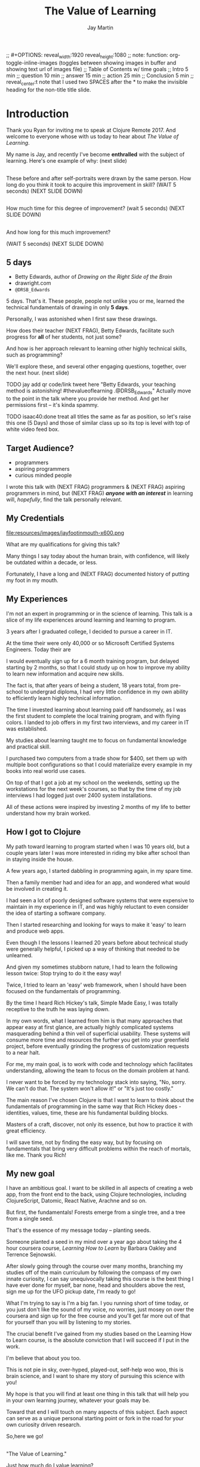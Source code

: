 #+Title: The Value of Learning
#+Author: Jay Martin
#+Twitter: @webappzero
#+REVEAL_THEME: jaysky
#+OPTIONS: num:nil toc:nil reveal_title_slide:nil reveal_center:nil
#+mynotes: Use Big John / Little Joe for Headings, Quicksand for normal type and lobster for marking up pictures (or any combination of these.
#+REVEAL_HLEVEL: 1
#+REVEAL_EXTRA_JS: {src: './learnering.js'} 
#+REVEAL_DEFAULT_FRAG_STYLE: roll-in

#+BEGIN_NOTES
;; #+OPTIONS: reveal_width:1920 reveal_height:1080
;; note: function: org-toggle-inline-images   (toggles between showing images in buffer and showing text url of images file)
;; Table of Contents w/ time goals
;; Intro 5 min
;; question 10 min
;; answer 15 min
;; action 25 min
;; Conclusion 5 min
;; reveal_center:t 
note that I used two SPACES after the * to make the invisible heading for the non-title title slide.
#+END_NOTES

# This is the title-non-title.
*      
:PROPERTIES:
:reveal_extra_attr: data-state="hide-video"
:reveal_background_size: 100%
:reveal_background: file:resources/images/title-screen_2017-01-16_16-18-34.png
:END:

* Introduction

 #+BEGIN_NOTES 
 Thank you Ryan for inviting me to speak at Clojure Remote 2017. And welcome to everyone whose with us today to hear about /The Value of Learning/.

 My name is Jay, and recently I've become *enthralled* with the subject of learning. Here's one example of why: (next slide)
 #+END_NOTES

# Before+after(3)
** 
:PROPERTIES:
:reveal_extra_attr: data-state="hide-video"
:reveal_background_size: 100%
:reveal_background: file:resources/images/Opening\ &\ Overview/drawing-skills-cropped/montaged2/01-montage.png
:END:
# (1/3)
#+BEGIN_NOTES
These before and after self-portraits were drawn by the same person. How long do you think it took to acquire this improvement in skill? (WAIT 5 seconds) (NEXT SLIDE DOWN)
#+END_NOTES

**    
:PROPERTIES:
:reveal_extra_attr: data-state="hide-video"
:reveal_background_size: 100%
:reveal_background: file:resources/images/Opening\ &\ Overview/drawing-skills-cropped/montaged2/02-montage.png
:END:
# (2/3)
#+BEGIN_NOTES
How much time for this degree of improvement? (wait 5 seconds) (NEXT SLIDE DOWN)
#+END_NOTES

**    
:PROPERTIES:
:reveal_extra_attr: data-state="hide-video"
:reveal_background_size: 100%
:reveal_background: file:resources/images/Opening\ &\ Overview/drawing-skills-cropped/montaged2/03-montage.png
:END:
# (3/3) 
#+BEGIN_NOTES
And how long for this much improvement?

(WAIT 5 seconds)
(NEXT SLIDE DOWN)
#+END_NOTES


** 5 days
#+ATTR_REVEAL: :frag (roll-in)
- Betty Edwards, author of /Drawing on the Right Side of the Brain/
- drawright.com
- ~@DRSB_Edwards~
# isaac20 why don't these frag separately too? hm. well, putting this comment here fixed it. 

#+BEGIN_NOTES
5 days. That's it. These people, people not unlike you or me, learned the technical fundamentals of drawing in only *5 days*. 

Personally, I was astonished when I first saw these drawings.

How does their teacher (NEXT FRAG), Betty Edwards, facilitate such progress for *all* of her students, not just some?

And how is her approach relevant to learning other highly technical skills, such as programming?

We'll explore these, and several other engaging questions, together, over the next hour. (next slide)
#+END_NOTES

#+BEGIN_NOTES
TODO jay add qr code/link tweet here "Betty Edwards, your teaching method is astonishing! #thevalueoflearning .@DRSB_Edwards" Actually move to the point in the talk where you provide her method. And get her permissions first -- it's kinda spammy.

TODO isaac40:done treat all titles the same as far as position, so let's raise this one (5 Days) and those of similar class up so its top is level with top of white video feed box.
#+END_NOTES

** Target Audience?
#+ATTR_REVEAL: :frag (roll-in) 
- programmers
- aspiring programmers
- curious minded people

# TODO isaac45 Bullets and title need to standard positioning, meaning like we talked about.
#+BEGIN_NOTES
I wrote this talk with (NEXT FRAG) programmers & (NEXT FRAG) aspiring programmers in mind, but (NEXT FRAG) /*anyone with an interest*/ in learning will, /hopefully/, find the talk personally relevant.
#+END_NOTES

** My Credentials
   #+ATTR_REVEAL: :frag t
   file:resources/images/jayfootinmouth-x600.png
# Let me know if you think this should be maybe a tad smaller?..

   #+BEGIN_NOTES
   What are my qualifications for giving this talk?

   Many things I say today about the human brain, with confidence, will likely be outdated within a decade, or less.
   
   Fortunately, I have a long and (NEXT FRAG) documented history of putting my foot in my mouth.

 
 #+END_NOTES 

** My Experiences 
 #+BEGIN_NOTES 
   I'm not an expert in programming or in the science of learning. This talk is a slice of my life experiences around learning and learning to program.

   3 years after I graduated college, I decided to pursue a career in IT.

   At the time their were only 40,000 or so Microsoft Certified Systems Engineers. Today their are 

   I would eventually sign up for a 6 month training program, but delayed starting by 2 months, so that I could study up on how to improve my ability to learn new information and acquire new skills.

   The fact is, that after years of being a student, 18 years total, from pre-school to undergrad diploma, I had very little confidence in my own ability to efficiently learn highly technical information.

   The time I invested learning about learning paid off handsomely, as I was the first student to complete the local training program, and with flying colors. I landed to job offers in my first two interviews, and my career in IT was established.

   My studies about learning taught me to focus on fundamental knowledge and practical skill.

   I purchased two computers from a trade show for $400, set them up with multiple boot configurations so that I could materialize every example in my books into real world use cases.

   On top of that I got a job at my school on the weekends, setting up the workstations for the next week's courses, so that by the time of my job interviews I had logged just over 2400 system installations.

   All of these actions were inspired by investing 2 months of my life to better understand how my brain worked.
#+END_NOTES

** How I got to Clojure
#+BEGIN_NOTES 
   My path toward learning to program started when I was 10 years old, but a couple years later I was more interested in riding my bike after school than in staying inside the house.

   A few years ago, I started dabbling in programming again, in my spare time.

   Then a family member had and idea for an app, and wondered what would be involved in creating it.
   
   I had seen a lot of poorly designed software systems that were expensive to maintain in my experience in IT, and was highly reluctant to even consider the idea of starting a software company.

   Then I started researching and looking for ways to make it 'easy'  to learn and produce web apps.

   Even though I the lessons I learned 20 years before about technical study were generally helpful, I picked up a way of thinking that needed to be unlearned.

   And given my sometimes stubborn nature, I had to learn the following lesson twice: Stop trying to do it the easy way!

   Twice, I tried to learn an 'easy' web framework, when I should have been focused on the fundamentals of programming.

   By the time I heard Rich Hickey's talk, Simple Made Easy, I was totally receptive to the truth he was laying down.

   In my own words, what I learned from him is that many approaches that appear easy at first glance, are actually highly complicated systems masquerading behind a thin veil of superficial usability. These systems will consume more time and resources the further you get into your greenfield project, before eventually grinding the progress of customization requests to a near halt.

   For me, my main goal, is to work with code and technology which facilitates understanding, allowing the team to focus on the domain problem at hand.

   I never want to be forced by my technology stack into saying, "No, sorry. We can't do that. The system won't allow it!" or "It's just too costly."

   The main reason I've chosen Clojure is that I want to learn to think about the fundamentals of programming in the same way that Rich Hickey does - identities, values, time, these are his fundamental building blocks.

   Masters of a craft, discover, not only its essence, but how to practice it with great efficiency.

   I will save time, not by finding the easy way, but by focusing on fundamentals that bring very difficult problems within the reach of mortals, like me. Thank you Rich! 

#+END_NOTES 


** My new goal
#+BEGIN_NOTES 
   I have an ambitious goal. I want to be skilled in all aspects of creating a web app, from the front end to the back, using Clojure technologies, including ClojureScript, Datomic, React Native, Arachne and so on. 

   But first, the fundamentals! Forests emerge from a single tree, and a tree from a single seed.

   That's the essence of my message today -- planting seeds.

   Someone planted a seed in my mind over a year ago about taking the 4 hour coursera course, /Learning How to Learn/ by Barbara Oakley and Terrence Sejnowski.

   After slowly going through the course over many months, branching my studies off of the main curriculum by following the compass of my own innate curiosity, I can say unequivocally taking this course is the best thing I have ever done for myself, bar none, head and shoulders above the rest, sign me up for the UFO pickup date, I'm ready to go!

   What I'm trying to say is I'm a big fan. I you running short of time today, or you just don't like the sound of my voice, no worries, just mosey on over the coursera and sign up for the free course and you'll get far more out of that for yourself than you will by listening to my stories.
   
   The crucial benefit I've gained from my studies based on the Learning How to Learn course, is the absolute conviction that I will succeed if I put in the work.

   I'm believe that about you too.

   This is not pie in sky, over-hyped, played-out, self-help woo woo, this is brain science, and I want to share my story of pursuing this science with you!

   My hope is that you will find at least one thing in this talk that will help you in your own learning journey, whatever your goals may be.

   Toward that end I will touch on many aspects of this subject. Each aspect can serve as a unique personal starting point or fork in the road for your own curiosity driven research.

   So,here we go! 


   #+END_NOTES

**  
 :PROPERTIES:
 :reveal_extra_attr: data-state="hide-video"
 :reveal_background_size: 100%
 :reveal_background: file:resources/images/thevalueoflearning.png
 :END:

   #+BEGIN_NOTES

   "The Value of Learning."

   Just how much do I value learning? 

   How can I determine how much value I place on something like learning?

   If I discover that I value learning greatly, how can I live a life consistent with this core value?
   #+END_NOTES


** Talk Outline
*** What is the question?
 How much do I value learning?
*** How can I know the answer?
 How can I measure the value I place on learning?
*** Now I know. What do I do?
 What actions are consistent with this value?
*** Simplest possible outline
-Question
-Answer
-Action
#+BEGIN_NOTES 
That might still feel like a earful, so let's milk the outline down to its simplest possible form.
#+END_NOTES

** Learning, the invisible value 
 #+BEGIN_QUOTE
 In all affairs it's a healthy thing now and then to hang a question mark on the things you have long taken for granted. -- Bertrand Russell
 #+END_QUOTE

 #+BEGIN_NOTES
Before I jump in and try to answer the central question of this talk, I feel the need to justify the basic nature of the question, because /learning/ appears to be among the most universally accepted of human values. At first glance the answer to the question, "Do I value learning?" appears to be so obvious that the question seems silly or trite, maybe even a complete waste of time.

Bertrand Russell said, "In all affairs it's a healthy thing now and then to hang a question mark on the things you have long taken for granted."

I believe that we have a lot to gain and nothing to lose by putting Bertrand Russell's wisdom to work on the subject of learning.

Invisible values risk being neglected values. My hope is that by thoughtfully assessing the value of learning for ourselves, we can mitigate this risk and reach our individual and collective learning potential.

At the very least, attempting to answer this question is in accord with the age old wisdom, "know thyself."  (time 3:32)
 #+END_NOTES

** Brain, the invisible organ
#+BEGIN_NOTES 
While learning may be the invisible value, the brain is the invisible organ. At least that's the excuse I use to explain why, in my youth, I was *not* very interested in the brain, or how I could use it to improve my life.

I mean, for all its potential power, surely there must be some explanation why the brain wasn't appreciated more deeply in my youth.

A couple of reasons have come to mind:

In my case, the brain science of the day led my teachers to inform me that I was given a fixed number of brain cells, and no new cells would ever be produced. What I heard was "You can't any smarter. You've either got it or you don't."

And here's another simple observation -- the brain /cannot/ compete with a heartbeat. As a very young child, getting to know my own body, the heartbeat was a constant reminder, "I have a heart!"

Maybe the brain just needs better PR. This talk hopes to remedy that. No let's proceed with body of the talk by starting with the question.  (time 4:38)
#+END_NOTES

* What is the question?
How much do I value learning?
** Understanding the question
How much do I value learning?
#+BEGIN_NOTES 
Let's make sure we understand the question by looking at the meaning and history of the words /value/ & /learning/. 
#+END_NOTES

*** Value defined
definition: 
(merriam-webster.com)
*relative worth, utility, or importance*

etymology: 
/valu/    Anglo-French    *worth, high quality*

/valēre/  Latin           *to be well, have strength*

Game of Thrones fans, please take note of the phonetic similarities to /Valyrian/ steel.

#+BEGIN_NOTES 
/Value/ as used in our central question means *relative worth, utility, or importance*.

The history of the word value goes back through Middle English to the Anglo-French work /valu/, which means *worth* or *high quality*, and finally, all the way back to the Latin, /valēre/, which means *to be well* or *have strength*.

If you're a Game of Thrones fan, you've likely noticed how similar /valēre/ sounds to Valyria, home to the forges of Valyrian steel, renowned for its quality and strength.
#+END_NOTES

*** Learning defined
definition:
(learnersdictionary.com)
*the activity or process of gaining knowledge or skill by studying, practicing, being taught, or experiencing something*

etymology:
(merriam-webster.com)
/lernen/    Middle English    *to learn*
/leornian/  Old English       *to learn*
/last/      Old English       *foot print*
/lira/      Latin             *furrow, track*

#+BEGIN_NOTES 
/Learning/ means *the activity or process of gaining knowledge or skill by studying, practicing, being taught, or experiencing something*.

The history of the word /learn/ goes back through the Middle English word /lernen/, which shares the meaning *to learn* with the Old English word /leornian/, and further back to the Old English word /last/ which means *foot print*, and finally, all the way back to the latin word /lira/ which means *furrow* or *track*.

The meaning *track* ties in neatly with the *foot print* from the Old English /last/. 

But the word furrow really stuck out to me. Firstly because I didn't know what it meant in this context, which is *a long trench*. But not just any trench! *a long narrow trench in the ground made by a plow, especially for planting seeds*.

The latin meaning has become my favorite way to think about learning -- planting a trail of seeds, seeds of knowledge and skill, which will grow and flourish in time! How cool is that!?!
#+END_NOTES

**** Learn as synonym for Teach
(merriam-webster.com)
Master blacksmiths learned their apprentices in the craft of sword forging.
#+BEGIN_NOTES 
As far back as the 13th century, the word /learn/ was also used to mean "teach". As in "Master blacksmiths learned their apprentices in the craft of sword forging." 

Today this alternative meaning is relegated to speech, because it's *not* considered ideal grammar.  
#+END_NOTES

*** The history of learning
**** Evolution! We are the very best learners in all of history.
***** TODO Rich Hicky quote - from my goodnotes 
**** Socrates
***** TODO Socratic dialogue: add quote about "make them think" --
**** Small Gap (Picture of Grand Canyon)
  [[file:resources/images/What is the history of SALT?/grand-canyon-filled with-fog-todd-diemer_2017-01-13_09-53-33.jpg]]

  The 1926, pioneering paper by Eduard C. Lindeman's, /The Meaning of Adult Education/ reignited the subject of learning and established a scientific, research oriented approach  

*** Two modes of learning

**** Inside Out

**** Outside In

* How can I know the answer?
How can I measure how much value I place on learning?
** Answers aren't everything
Questions are powerful on their own.

I think this one is worth revisiting again and again.
#+BEGIN_NOTES 
This question could have been tackled any number of ways. I stumbled upon this one by following my nose and trying not to fall behind my deadline. Oh time! I would enjoy revisiting the question anew, perhaps from a purely mathematical perspective. The options are endless, but decisions must be made, which by definition means possibilities are temporarily killed off. Decide - /de/ *to cull away* - /cide/ *to kill*. Like insecticide for the pesky ideas that don't fit the narrative, needs or time constraints of a project.
#+END_NOTES
** How would you go about it?
#+BEGIN_NOTES 
Give the audience a chance to grapple with the question
#+END_NOTES
** The instrumental value of my learning
*** Topsy turvy world view of my childhood - stars on the ceiling
**** Sunset story
*** Child like sense of curiosity, awe and wonder - Nature/Even from a magazine Wow!, Pepper/Insects/Thanksgiving
**** Exceptions! https://www.theatlantic.com/health/archive/2016/09/is-awe-really-good-for-you/501086/
*** Philosophy - Stoics (Tim Ferris calls ideal personal operating system)
*** Time - First, Second aha!
*** Long Wave - Not just investing, but timing things, like education
**** Sold my house in July of 2007.
*** Clojure
**** Why Clojure - React Native holism etc.
*** Family, friends and human relationships
**** Vipassana Mediation - Understanding the mind/body commection
***** Anger and emotional turmoil is no respecter of religion or philosophy
*** Co-Intelligence & Futurism
**** TODO https://www.brainpickings.org/2016/03/31/dostoyevsky-reason-emotion/ find quote
*** Learning from failure yields long term success
Therefore learning, not winning is the greater value.
*** Learning is Adapting
And adapting is human. (Tie in Clojure connection)
* Now I know. What do I do?
What actions are consistent with this value?
** If we value learning, why not get better at it, instead of dribbling the ball incessantly. 
  ** What if there was a subject you could study which would improve your ability to learn and master any other subject?
 There just might be...
 #+ATTR_REVEAL: :frag appear
*** The science of learning.

#+ATTR_REVEAL: :frag appear 
[[file:resources/images/Opening & Overview/illustration-of-drawing-skill-improvement-in-5-days_2017-01-12_09-19-11.png]]
*** Learning How to Learn
*** Space Repetition etc.
* What is the difference between Learning and Education
** Inside Out vs Outside In
** The power of relationships to fan our internal flame.
* How are learning and adaptability related?
** Learning is an expression of our adaptability.
*** From an evolutionary perspective, we are the very best learners in all of history.
*** We are in the midst of a massive adaptation to the age of information.
**** TODO (formate quote) Clojure just happens to specialize the processing information!
"Clojure is a Swiss Army Knife of operations over data" -- Rich Hickey
* Are we getting it? 
** How many objects are we juggling in our learning?
** [[https://www.farnamstreetblog.com/2013/01/how-people-learn/][How People Learn]] Empathy/Understanding of Expert that Learner doesn't possess rich mental model, or even capacity to organize rich mental model immediately. This is grown over time by ensuring that fundamental concepts are well understood. This should be the main objective, rather than conveying a deluge of facts, which have no meaningful place in the mind to be stored effectively.
*** Bite-size definitions for reading fluency and verbose, technically correct definitions for accurate understanding.
** Examining the "genius programmer" image to foster welcoming culture, while still valuing competency, ingenuity & creativity.
*** If we're really that smart we can make it better for others.
*** Courage of honestly saying, "I'm not getting it". (Liberation from the weight of the expert mask)
**** Creates more accurate feedback loop.
**** 
* My story: Hero to Zero
** How I found Clojure, How I'd like others to find Clojure
*** Clojure community leading the way technically- react
*** Clojure could lead the way educationally too! This means people are suffering less before they find us.
** My view of the essence of the web: Communication
* Problems We're Trying Solve: Too much Struggle with Agenda, Not enough (or too much) with lessons!
** Richer, more personally customized learning paths (Agenda)
*** Open Data Format - Community maintained.
**** Machine Readable Curricula (aka Curriculums, Learning Paths, Paths) with well-defined learning outcomes
**** Programming is like learning a tennis, highly technical takes years.
***** 'Start serving' is not helpful advice, so why do we persist with this advice.
*** Conceptual Support from Teachers without spoonfeeding.
* Closing
** 
#+BEGIN_QUOTE
Live as if you were to die tomorrow. Learn as if you were to live forever. -- Mahatma Gandhi
#+END_QUOTE
* Quotes
#+begin_quote
The work is quite feasible, and is the only thing in our power.…Let go of the past. We must only begin. Believe me and you will see. --Epictetus
#+end_quote


  #+BEGIN_QUOTE
  ...Your values become your destiny.
  #+END_QUOTE


  #+BEGIN_QUOTE
  Action expresses priorities. -- Mahatma Ghandi
  #+END_QUOTE

  #+BEGIN_QUOTE
  In mathematics the art of proposing a question must be held of higher value than solving it. --Georg Cantor
  #+END_QUOTE

* TODO Acknowledge existing culture of mentoring, learning, thinking, sharing, etc.
-Hammock Driven Development by Rich Hickey
-Eloquent Explanations by Russ Olsen
- and many, many more.

* Defining roles, eschewing roles: All people are communicators
** Prosumption of Educational Materials, Mentorship etc.
** People are not machines! We are ...
** Mentors are learners too.
** Embracing the life-long learning mentality without being distracted by every shiny new thing.
* Learning Methods
** Project based learning vs theory & lecture
** When is helping hurting?
*** Structured Struggle - Goldilocks learning.
* Learning Paths
** Interstate vs back roads
** Machine Readable Curricula and Defined Learning Outcomes
*** Degreed
*** Own your data.
* Student/Teacher Relationships (and Teacher Assistants)
** Formal education precedes deep mentorship, but not completely.
* Peer Groups (Student to Student)
** Pair Programming and Study Groups
* Apprenticeship/Mentor Relationships
** What are the wants, needs and aspirations of both apprentices and mentors?
*** Apprentices
**** Structured Struggle vs Unstructured Struggle (Defeated Exasperation).
**** (Source: [[https://www.farnamstreetblog.com/2013/01/how-people-learn/][How People Learn]]) Empathy/Understanding of Mentor that Learner doesn't possess rich mental model, or even capacity to organize rich mental model immediately. This is grown over time by ensuring that fundamental concepts are well understood. This should be the main objective, rather than conveying a deluge of facts, which have no meaningful place in the mind to be stored effectively.
*** Mentors
**** Support in achieving high impact community goals.
***** Tutorials, Videos, Books, Lectures, Experiments
***** Apprentice as Subject: One free of the 'Curse of Knowledge.'
** How do we improve the lives of individuals in each group?
*** How can learners facilitate mentor's needs and wants?
*** How can mentors facilitate learner's needs and wants?
*** What tools, platforms and communication strategies exist or could exist to support these objectives?
* New paradigms for collaboration?
** Education/Marketing Co-ops
*** nownetworking.com
**** Please take my idea, I'm to busy to do all of them!
***** Disclaimer: Okay, not all my ideas :)
** Open source & Commerce in Harmony (Not highly relevant: save for another talk)
*** Constructive Capitalism and the Long Wave
* Innovations
** Half-Screen Training
*** Learning How to Learn
**** Focus Mode, In the Zone, Flow State
***** https://www.ted.com/talks/mihaly_csikszentmihalyi_on_flow?language=en
** Shell Steps
** Now Networking
** Learning Paths

* Complex sugar obscuring simple Clojure fundamentals (Whole other talk)
** How do we best de-complect Clojure's complexities from its simple core?
*** e.g. (Source: Russ Olsen) Russ helped me see that Namespaces were simply mappings of names to values but my learning of the subject was distracted by my instinct to tackle the complex aspects of Namespaces: symbols refer to vars, which refer to mutable storage locations, which contain values. These are too many incidental details to take on for a newcomer and distract from the fundamental simplicity of what Namespaces are about. It does, however, help to know that such incidental complexity has a purpose in Clojure, which is to keep unaware developers from shooting their toes off. This mentor related perspective helped me accept Clojure's complexity around Namespaces with more of an open mind, taking the sting out of it.
* Prior Art
** http://lifehacker.com/top-10-ways-to-teach-yourself-to-code-1684250889A
** https://hackpledge.org/

* Old Pitches 
** How can we best support the needs of Clojure learners? Imagine a future where a person interested in learning Clojure was presented with a menu of learning paths, each leading to well defined learning outcomes and offering various 'on-ramps' for learners of varying skill levels, especially, for learners completely new to programming. Imagine a future where every learner feels welcome and supported through supportive human relationships, from participation in users groups, educational co-ops, and especially one-on-one apprentice/mentor pairings. How can we place the needs of the learner above all else and grow Clojure to the scale of its full potential? Much progress has already been made, but what more can we do, together, to reach this goal?
** A community-centered brainstorming session facilitated by vulnerably sharing my unconventional ideas about learning to program, and graciously inviting others to share their own. An experiment in group problem solving applied to the problem of learning 'Clojure'.
*** 'Clojure' as used here is a heavily overloaded term, referring the body of knowledge encompassing Clojure(ish) technologies: ClojureScript, Datomic, React, React Native, bash/zshell, deployment technologies such as immutable infrastructure etc. etc. etc.
** I intend to foster an interactive conversation with my audience about how we can create stronger and more creative mentor/apprentice relationships in our growing community. The jumping off point would be my personal learning path of going from Hero to Zero. (Hero to Zero is a greatly overloaded term that is meaningful to me, but likely mysterious to others, so it will be a conversational thread wherein I can relay my personal experience of learning programming and Clojure.)

* Why am I the person giving this talk?
*** TODO Long and documented history of putting my foot in my mouth
#+BEGIN_NOTES 
Much of the talk is about the human brain, and almost anything I say about the brain that fits into an hour long talk will be grossly over-simplified. 
#+END_NOTES
*** TODO And thinking inside the box.
#+BEGIN_NOTES 
Learning is like breathing -- we're always doing it. My thoughts on learning are being articulated through a lifetime of inherited and accumulated personal biases, many, if not most of which, I am probably unaware. That's why I need your help to unlock the potential discoveries of this fledgling research.
#+END_NOTES
*** Seriously though!  
#+BEGIN_NOTES
All joking aside, I'm deeply interested in this topic because learning to program, for me, has been a joy, but also a painful and lonely struggle. My experience and instincts tell that by the time most people discover Clojure, they've suffered needlessly for too long. I hope this talk can reach out and find aspiring learners at the outset of their learning journey. What can we do together to make learning Clojure a fantastic experience for everyone?
#+END_NOTES
* Could the keys to unlocking our human potential be hidden in the mysteries of the human brain?
*** Decide for yourself after we explore recent discoveries, including powerful new insights in motivation and procrastination.
**** How can science's new understanding of the placebo effect dramatically increase our chances of successfully mastering highly technical skills?
#+BEGIN_NOTES 
That's just a taste of what we'll talk about in the next hour.
#+END_NOTES
* Research
** Education: https://educarenow.wordpress.com/
*** educare (latin): To draw out that which lies within.
*** Contrast ecurare definition to that of Education: The process of receiving or giving systematic instruction, especially at a school or university.
** Adult Education https://en.wikipedia.org/wiki/Adult_education
*** Purpose: Vocational, Social, Recreational, Self-development: Ultimately to achieve human fulfillment
** Is knowledge good? Am I really helping? http://super-memory.com/articles/goodness.htm
** https://www.brainpickings.org/2016/03/31/dostoyevsky-reason-emotion/

** Tweeting

*** QR to Tweet http://qrickit.com/qrickit_apps/qrickit_qrcode_creator_tweet.php

*** Click to tweet https://clicktotweet.com/

*** TODO Talk, when viewed on video, will still allow people to tweet pre-defined statements or questions by scanning qr codes and submitting ideas.
**** All data goes into open data system, as in open source for community benefit.
* Jay & Isaac 
** Org Mode notes
*** After opening notes.org on my system, I usually ~SPC t l~ and then ~SPC t L~ to get things looking good.
    Truncating lines and visual breaks. Nice. If you want, you can establish those settings as defaults in your config file. Can use `SPC-?` (Helm describes bindings) to figure out the proper names.
** Separation of TODOs 
*** Below I've tagged this todo with isaac10, meaning its for you with a priority of 10 (lower number is higher priority and they go up by 10. That's an old basic programming trick which makes it easy to stick other todos inbetween, after the fact).
And it avoids the alphabetization problem of 0's! Sweet!
*** TODO isaac10 Please study up on how to wrangle css for reveal.js so we can get page elements where we want them.
**** TODO Page element most concerned about is title at top left, space for video top right, paragraph/bullets left aligned half way down from top for first line. 
**** TODO These are subtasks under the main task, so they would also be for you unless my name is next the subtask.
**** This system should work pretty good unless we run into git workflow issues, in which case we can move out to email etc.
**** TODO items can be placed anywhere in the file so when you git pull you can just do a text search for "isaac" and bingo! :)
**** Thank you! I'll create a new subheading under Jay & Isaac called Isaac Projects where we can keep your big picture stuff.
**** TODO Great!

** Isaac Projects
*** Wrangle Reveal.js CSS
**** TODO isaac10 Please study up on how to wrangle css for reveal.js so we can get page elements where we want them. (copied from above)
***** TODO Page element most concerned about is title at top left, space for video top right, paragraph/bullets left aligned half way down from top for first line.
Jay, I've got one stand-in solution for the top left h2 placement for now, using strictly CSS. And now that we've got custom JS involved too, we've got a lot of options for much more fine-grained and DOM-aware control.
**** TODO isaac20 research then tinker with getting webcam image as part of web page. (This might be tricky with reveal.js. Not sure how to best do it?)
***** I found this https://www.kirupa.com/html5/accessing_your_webcam_in_html5.htm
See email question about p2p video streaming.
***** In the mean time, you can just use a blll have a lot more controlank white rectangle to act as place holder.
***** On the title screen, the video would look better on the left. Not a high priority right now.
***** reach out and let me know how things are going, if they are unclear, or to ask any questions :)
*** TODO isaac300 research doing footnotes in org-mode. There's something called Bibtex too. (notice low priority)
